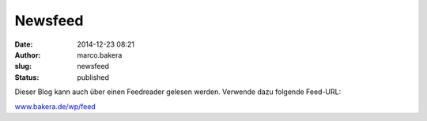 Newsfeed
########
:date: 2014-12-23 08:21
:author: marco.bakera
:slug: newsfeed
:status: published

Dieser Blog kann auch über einen Feedreader gelesen werden. Verwende
dazu folgende Feed-URL:

`www.bakera.de/wp/feed <//www.bakera.de/wp/feed/>`__
